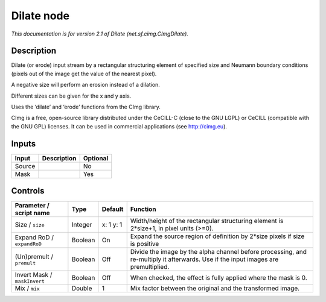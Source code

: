 .. _net.sf.cimg.CImgDilate:

.. raw:: html

   <!-- Do not edit this file! It is generated automatically by Natron itself. -->

Dilate node
===========

|pluginIcon| 

*This documentation is for version 2.1 of Dilate (net.sf.cimg.CImgDilate).*

Description
-----------

Dilate (or erode) input stream by a rectangular structuring element of specified size and Neumann boundary conditions (pixels out of the image get the value of the nearest pixel).

A negative size will perform an erosion instead of a dilation.

Different sizes can be given for the x and y axis.

Uses the ‘dilate’ and ‘erode’ functions from the CImg library.

CImg is a free, open-source library distributed under the CeCILL-C (close to the GNU LGPL) or CeCILL (compatible with the GNU GPL) licenses. It can be used in commercial applications (see http://cimg.eu).

Inputs
------

+--------+-------------+----------+
| Input  | Description | Optional |
+========+=============+==========+
| Source |             | No       |
+--------+-------------+----------+
| Mask   |             | Yes      |
+--------+-------------+----------+

Controls
--------

.. tabularcolumns:: |>{\raggedright}p{0.2\columnwidth}|>{\raggedright}p{0.06\columnwidth}|>{\raggedright}p{0.07\columnwidth}|p{0.63\columnwidth}|

.. cssclass:: longtable

+------------------------------+---------+-----------+------------------------------------------------------------------------------------------------------------------------------------+
| Parameter / script name      | Type    | Default   | Function                                                                                                                           |
+==============================+=========+===========+====================================================================================================================================+
| Size / ``size``              | Integer | x: 1 y: 1 | Width/height of the rectangular structuring element is 2*size+1, in pixel units (>=0).                                             |
+------------------------------+---------+-----------+------------------------------------------------------------------------------------------------------------------------------------+
| Expand RoD / ``expandRoD``   | Boolean | On        | Expand the source region of definition by 2*size pixels if size is positive                                                        |
+------------------------------+---------+-----------+------------------------------------------------------------------------------------------------------------------------------------+
| (Un)premult / ``premult``    | Boolean | Off       | Divide the image by the alpha channel before processing, and re-multiply it afterwards. Use if the input images are premultiplied. |
+------------------------------+---------+-----------+------------------------------------------------------------------------------------------------------------------------------------+
| Invert Mask / ``maskInvert`` | Boolean | Off       | When checked, the effect is fully applied where the mask is 0.                                                                     |
+------------------------------+---------+-----------+------------------------------------------------------------------------------------------------------------------------------------+
| Mix / ``mix``                | Double  | 1         | Mix factor between the original and the transformed image.                                                                         |
+------------------------------+---------+-----------+------------------------------------------------------------------------------------------------------------------------------------+

.. |pluginIcon| image:: net.sf.cimg.CImgDilate.png
   :width: 10.0%
